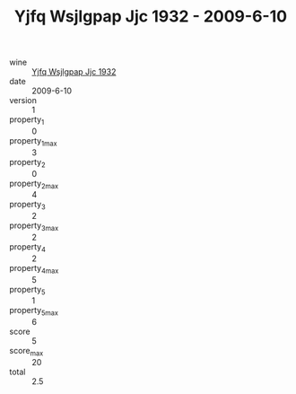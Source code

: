 :PROPERTIES:
:ID:                     b1b56aa8-7654-4479-82de-588b395b3573
:END:
#+TITLE: Yjfq Wsjlgpap Jjc 1932 - 2009-6-10

- wine :: [[id:e79f146f-ed1d-4a08-aa4e-1dc0632e5afe][Yjfq Wsjlgpap Jjc 1932]]
- date :: 2009-6-10
- version :: 1
- property_1 :: 0
- property_1_max :: 3
- property_2 :: 0
- property_2_max :: 4
- property_3 :: 2
- property_3_max :: 2
- property_4 :: 2
- property_4_max :: 5
- property_5 :: 1
- property_5_max :: 6
- score :: 5
- score_max :: 20
- total :: 2.5


